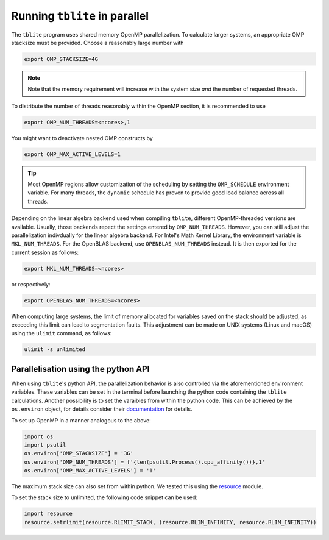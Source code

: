 Running ``tblite`` in parallel
==============================

The ``tblite`` program uses shared memory OpenMP parallelization.
To calculate larger systems, an appropriate OMP stacksize must be provided. Choose a reasonably large number with

.. code:: sh
  
   export OMP_STACKSIZE=4G
  
.. note::

   Note that the memory requirement will increase with the system size *and* the number
   of requested threads.

To distribute the number of threads reasonably within the OpenMP section,
it is recommended to use

.. code:: sh
  
   export OMP_NUM_THREADS=<ncores>,1

You might want to deactivate nested OMP constructs by

.. code:: sh

   export OMP_MAX_ACTIVE_LEVELS=1

.. tip::

   Most OpenMP regions allow customization of the scheduling by setting the ``OMP_SCHEDULE`` environment variable.
   For many threads, the ``dynamic`` schedule has proven to provide good load balance across all threads.

Depending on the linear algebra backend used when compiling ``tblite``, different OpenMP-threaded versions are available.
Usually, those backends repect the settings entered by ``OMP_NUM_THREADS``.
However, you can still adjust the parallelization indivdually for the linear algebra backend.
For Intel's Math Kernel Library, the environment variable is ``MKL_NUM_THREADS``.
For the OpenBLAS backend, use ``OPENBLAS_NUM_THREADS`` instead.
It is then exported for the current session as follows:

.. code:: sh
  
   export MKL_NUM_THREADS=<ncores>

or respectively:

.. code:: sh
  
   export OPENBLAS_NUM_THREADS=<ncores>

When computing large systems, the limit of memory allocated for variables saved on the stack should be adjusted, as exceeding this limit can lead to segmentation faults.
This adjustment can be made on UNIX systems (Linux and macOS) using the ``ulimit`` command, as follows:

.. code:: sh

   ulimit -s unlimited

Parallelisation using the python API
-------------------------------------

When using ``tblite``'s python API, the parallelization behavior is also controlled via the aforementioned environment variables.
These variables can be set in the terminal before launching the python code containing the ``tblite`` calculations.
Another possibility is to set the varaibles from within the python code.
This can be achieved by the ``os.environ`` object, for details consider their `documentation <https://docs.python.org/3/library/os.html#os.environ>`__ for details.

To set up OpenMP in a manner analogous to the above:

.. code:: python

   import os
   import psutil
   os.environ['OMP_STACKSIZE'] = '3G'
   os.environ['OMP_NUM_THREADS'] = f'{len(psutil.Process().cpu_affinity())},1'
   os.environ['OMP_MAX_ACTIVE_LEVELS'] = '1'

The maximum stack size can also set from within python.
We tested this using the `resource <https://docs.python.org/3/library/resource.html#resource-limits>`__ module.

To set the stack size to unlimited, the following code snippet can be used:

.. code:: python

   import resource
   resource.setrlimit(resource.RLIMIT_STACK, (resource.RLIM_INFINITY, resource.RLIM_INFINITY))
